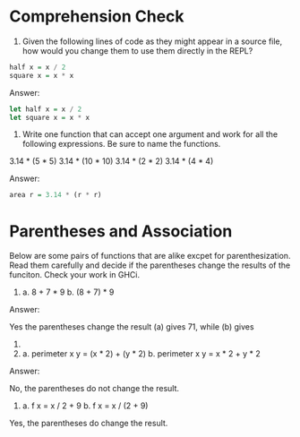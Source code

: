 * Comprehension Check

1. Given the following lines of code as they might appear in a source
   file, how would you change them to use them directly in the REPL?

#+BEGIN_SRC haskell
  half x = x / 2
  square x = x * x
#+END_SRC

Answer:

#+BEGIN_SRC haskell
  let half x = x / 2
  let square x = x * x
#+END_SRC


2. Write one function that can accept one argument and work for all
   the following expressions. Be sure to name the functions.

3.14 * (5 * 5)
3.14 * (10 * 10)
3.14 * (2 * 2)
3.14 * (4 * 4)

Answer:

#+BEGIN_SRC haskell
  area r = 3.14 * (r * r)
#+END_SRC

* Parentheses and Association

Below are some pairs of functions that are alike excpet for
parenthesization. Read them carefully and decide if the parentheses
change the results of the funciton. Check your work in GHCi.

1. a. 8 + 7 * 9
   b. (8 + 7) * 9

Answer:

Yes the parentheses change the result (a) gives 71, while (b) gives
135.

2. a. perimeter x y = (x * 2) + (y * 2)
   b. perimeter x y = x * 2 + y * 2

Answer:

No, the parentheses do not change the result.

3. a. f x = x / 2 + 9
   b. f x = x / (2 + 9)

Yes, the parentheses do change the result.
